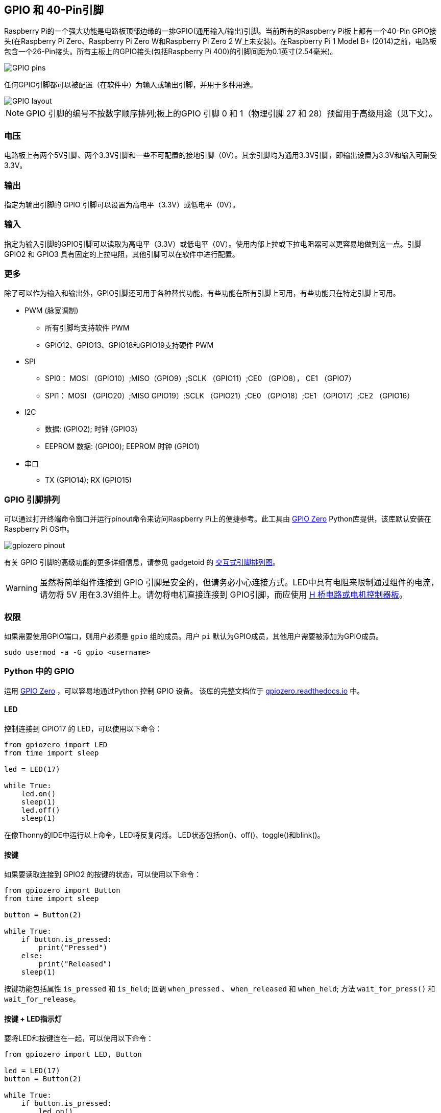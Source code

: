 [[gpio-and-the-40-pin-header]]
== GPIO 和 40-Pin引脚

Raspberry Pi的一个强大功能是电路板顶部边缘的一排GPIO(通用输入/输出)引脚。当前所有的Raspberry Pi板上都有一个40-Pin GPIO接头(在Raspberry Pi Zero、Raspberry Pi Zero W和Raspberry Pi Zero 2 W上未安装)。在Raspberry Pi 1 Model B+ (2014)之前，电路板包含一个26-Pin接头。所有主板上的GPIO接头(包括Raspberry Pi 400)的引脚间距为0.1英寸(2.54毫米)。

image::images/GPIO-Pinout-Diagram-2.png[GPIO pins]

任何GPIO引脚都可以被配置（在软件中）为输入或输出引脚，并用于多种用途。

image::images/GPIO.png[GPIO layout]

NOTE: GPIO 引脚的编号不按数字顺序排列;板上的GPIO 引脚 0 和 1（物理引脚 27 和 28）预留用于高级用途（见下文）。

[[voltages]]
=== 电压

电路板上有两个5V引脚、两个3.3V引脚和一些不可配置的接地引脚（0V）。其余引脚均为通用3.3V引脚，即输出设置为3.3V和输入可耐受3.3V。

[[outputs]]
=== 输出

指定为输出引脚的 GPIO 引脚可以设置为高电平（3.3V）或低电平（0V）。

[[inputs]]
=== 输入

指定为输入引脚的GPIO引脚可以读取为高电平（3.3V）或低电平（0V）。使用内部上拉或下拉电阻器可以更容易地做到这一点。引脚 GPIO2 和 GPIO3 具有固定的上拉电阻，其他引脚可以在软件中进行配置。

[[more]]
=== 更多

除了可以作为输入和输出外，GPIO引脚还可用于各种替代功能，有些功能在所有引脚上可用，有些功能只在特定引脚上可用。

* PWM (脉宽调制)
 ** 所有引脚均支持软件 PWM
 ** GPIO12、GPIO13、GPIO18和GPIO19支持硬件 PWM
* SPI
 ** SPI0： MOSI （GPIO10）;MISO（GPIO9）;SCLK （GPIO11）;CE0 （GPIO8）， CE1 （GPIO7）
 ** SPI1： MOSI （GPIO20）;MISO GPIO19）;SCLK （GPIO21）;CE0 （GPIO18）;CE1 （GPIO17）;CE2 （GPIO16）
* I2C
 ** 数据: (GPIO2); 时钟 (GPIO3)
 ** EEPROM 数据: (GPIO0); EEPROM 时钟 (GPIO1)
* 串口
 ** TX (GPIO14); RX (GPIO15)

[[gpio-pinout]]
=== GPIO 引脚排列

可以通过打开终端命令窗口并运行pinout命令来访问Raspberry Pi上的便捷参考。此工具由 https://gpiozero.readthedocs.io/[GPIO Zero]  Python库提供，该库默认安装在Raspberry Pi OS中。 

image::images/gpiozero-pinout.png[]

有关 GPIO 引脚的高级功能的更多详细信息，请参见 gadgetoid 的 http://pinout.xyz/[交互式引脚排列图]。

WARNING: 虽然将简单组件连接到 GPIO 引脚是安全的，但请务必小心连接方式。LED中具有电阻来限制通过组件的电流，请勿将 5V 用在3.3V组件上。请勿将电机直接连接到 GPIO引脚，而应使用 https://projects.raspberrypi.org/en/projects/physical-computing/14[H 桥电路或电机控制器板]。

[[permissions]]
=== 权限

如果需要使用GPIO端口，则用户必须是 `gpio` 组的成员。用户 `pi` 默认为GPIO成员，其他用户需要被添加为GPIO成员。

[,bash]
----
sudo usermod -a -G gpio <username>
----

[[gpio-in-python]]
=== Python 中的 GPIO

运用 https://gpiozero.readthedocs.io/[GPIO Zero] ，可以容易地通过Python 控制 GPIO 设备。 该库的完整文档位于 https://gpiozero.readthedocs.io/[gpiozero.readthedocs.io] 中。

==== LED

控制连接到 GPIO17 的 LED，可以使用以下命令：

[,python]
----
from gpiozero import LED
from time import sleep

led = LED(17)

while True:
    led.on()
    sleep(1)
    led.off()
    sleep(1)
----

在像Thonny的IDE中运行以上命令，LED将反复闪烁。
LED状态包括on()、off()、toggle()和blink()。

[[button]]
==== 按键

如果要读取连接到 GPIO2 的按键的状态，可以使用以下命令：

[,python]
----
from gpiozero import Button
from time import sleep

button = Button(2)

while True:
    if button.is_pressed:
        print("Pressed")
    else:
        print("Released")
    sleep(1)
----

按键功能包括属性 `is_pressed` 和 `is_held`; 回调 `when_pressed` 、 `when_released` 和 `when_held`; 方法 `wait_for_press()` 和 `wait_for_release`。



[[button-led]]
==== 按键 + LED指示灯

要将LED和按键连在一起，可以使用以下命令：

[,python]
----
from gpiozero import LED, Button

led = LED(17)
button = Button(2)

while True:
    if button.is_pressed:
        led.on()
    else:
        led.off()
----

或者：

[,python]
----
from gpiozero import LED, Button

led = LED(17)
button = Button(2)

while True:
    button.wait_for_press()
    led.on()
    button.wait_for_release()
    led.off()
----

或者：

[,python]
----
from gpiozero import LED, Button

led = LED(17)
button = Button(2)

button.when_pressed = led.on
button.when_released = led.off
----

